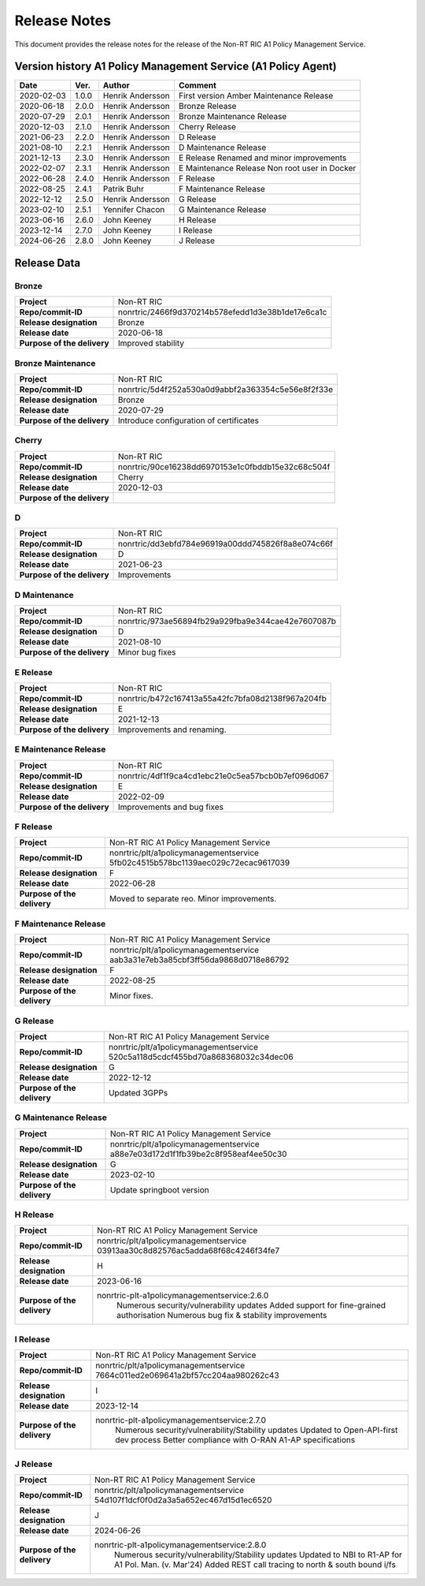 .. This work is licensed under a Creative Commons Attribution 4.0 International License.
.. http://creativecommons.org/licenses/by/4.0
.. Copyright (C) 2021 Nordix. All rights reserved.
.. Copyright (C) 2023-2024 OpenInfra Foundation Europe. All rights reserved.

=============
Release Notes
=============


This document provides the release notes for the release of the Non-RT RIC A1 Policy Management Service.


Version history A1 Policy Management Service (A1 Policy Agent)
==============================================================

+------------+----------+------------------+--------------------+
| **Date**   | **Ver.** | **Author**       | **Comment**        |
|            |          |                  |                    |
+------------+----------+------------------+--------------------+
| 2020-02-03 | 1.0.0    | Henrik Andersson | First version      |
|            |          |                  | Amber Maintenance  |
|            |          |                  | Release            |
+------------+----------+------------------+--------------------+
| 2020-06-18 | 2.0.0    | Henrik Andersson | Bronze Release     |
|            |          |                  |                    |
+------------+----------+------------------+--------------------+
| 2020-07-29 | 2.0.1    | Henrik Andersson | Bronze Maintenance |
|            |          |                  | Release            |
|            |          |                  |                    |
+------------+----------+------------------+--------------------+
| 2020-12-03 | 2.1.0    | Henrik Andersson | Cherry Release     |
|            |          |                  |                    |
+------------+----------+------------------+--------------------+
| 2021-06-23 | 2.2.0    | Henrik Andersson | D Release          |
|            |          |                  |                    |
+------------+----------+------------------+--------------------+
| 2021-08-10 | 2.2.1    | Henrik Andersson | D Maintenance      |
|            |          |                  | Release            |
|            |          |                  |                    |
+------------+----------+------------------+--------------------+
| 2021-12-13 | 2.3.0    | Henrik Andersson | E Release          |
|            |          |                  | Renamed and minor  |
|            |          |                  | improvements       |
+------------+----------+------------------+--------------------+
| 2022-02-07 | 2.3.1    | Henrik Andersson | E Maintenance      |
|            |          |                  | Release            |
|            |          |                  | Non root user in   |
|            |          |                  | Docker             |
+------------+----------+------------------+--------------------+
| 2022-06-28 | 2.4.0    | Henrik Andersson | F Release          |
|            |          |                  |                    |
+------------+----------+------------------+--------------------+
| 2022-08-25 | 2.4.1    | Patrik Buhr      | F Maintenance      |
|            |          |                  | Release            |
+------------+----------+------------------+--------------------+
| 2022-12-12 | 2.5.0    | Henrik Andersson | G Release          |
|            |          |                  |                    |
+------------+----------+------------------+--------------------+
| 2023-02-10 | 2.5.1    | Yennifer Chacon  | G Maintenance      |
|            |          |                  | Release            |
+------------+----------+------------------+--------------------+
| 2023-06-16 | 2.6.0    | John Keeney      | H Release          |
|            |          |                  |                    |
+------------+----------+------------------+--------------------+
| 2023-12-14 | 2.7.0    | John Keeney      | I Release          |
|            |          |                  |                    |
+------------+----------+------------------+--------------------+
| 2024-06-26 | 2.8.0    | John Keeney      | J Release          |
|            |          |                  |                    |
+------------+----------+------------------+--------------------+

Release Data
============

Bronze
------
+-----------------------------+---------------------------------------------------+
| **Project**                 | Non-RT RIC                                        |
|                             |                                                   |
+-----------------------------+---------------------------------------------------+
| **Repo/commit-ID**          | nonrtric/2466f9d370214b578efedd1d3e38b1de17e6ca1c |
|                             |                                                   |
+-----------------------------+---------------------------------------------------+
| **Release designation**     | Bronze                                            |
|                             |                                                   |
+-----------------------------+---------------------------------------------------+
| **Release date**            | 2020-06-18                                        |
|                             |                                                   |
+-----------------------------+---------------------------------------------------+
| **Purpose of the delivery** | Improved stability                                |
|                             |                                                   |
+-----------------------------+---------------------------------------------------+

Bronze Maintenance
------------------
+-----------------------------+---------------------------------------------------+
| **Project**                 | Non-RT RIC                                        |
|                             |                                                   |
+-----------------------------+---------------------------------------------------+
| **Repo/commit-ID**          | nonrtric/5d4f252a530a0d9abbf2a363354c5e56e8f2f33e |
|                             |                                                   |
+-----------------------------+---------------------------------------------------+
| **Release designation**     | Bronze                                            |
|                             |                                                   |
+-----------------------------+---------------------------------------------------+
| **Release date**            | 2020-07-29                                        |
|                             |                                                   |
+-----------------------------+---------------------------------------------------+
| **Purpose of the delivery** | Introduce configuration of certificates           |
|                             |                                                   |
+-----------------------------+---------------------------------------------------+

Cherry
------
+-----------------------------+---------------------------------------------------+
| **Project**                 | Non-RT RIC                                        |
|                             |                                                   |
+-----------------------------+---------------------------------------------------+
| **Repo/commit-ID**          | nonrtric/90ce16238dd6970153e1c0fbddb15e32c68c504f |
|                             |                                                   |
+-----------------------------+---------------------------------------------------+
| **Release designation**     | Cherry                                            |
|                             |                                                   |
+-----------------------------+---------------------------------------------------+
| **Release date**            | 2020-12-03                                        |
|                             |                                                   |
+-----------------------------+---------------------------------------------------+
| **Purpose of the delivery** |                                                   |
|                             |                                                   |
+-----------------------------+---------------------------------------------------+

D
-
+-----------------------------+---------------------------------------------------+
| **Project**                 | Non-RT RIC                                        |
|                             |                                                   |
+-----------------------------+---------------------------------------------------+
| **Repo/commit-ID**          | nonrtric/dd3ebfd784e96919a00ddd745826f8a8e074c66f |
|                             |                                                   |
+-----------------------------+---------------------------------------------------+
| **Release designation**     | D                                                 |
|                             |                                                   |
+-----------------------------+---------------------------------------------------+
| **Release date**            | 2021-06-23                                        |
|                             |                                                   |
+-----------------------------+---------------------------------------------------+
| **Purpose of the delivery** | Improvements                                      |
|                             |                                                   |
+-----------------------------+---------------------------------------------------+

D Maintenance
-------------
+-----------------------------+---------------------------------------------------+
| **Project**                 | Non-RT RIC                                        |
|                             |                                                   |
+-----------------------------+---------------------------------------------------+
| **Repo/commit-ID**          | nonrtric/973ae56894fb29a929fba9e344cae42e7607087b |
|                             |                                                   |
+-----------------------------+---------------------------------------------------+
| **Release designation**     | D                                                 |
|                             |                                                   |
+-----------------------------+---------------------------------------------------+
| **Release date**            | 2021-08-10                                        |
|                             |                                                   |
+-----------------------------+---------------------------------------------------+
| **Purpose of the delivery** | Minor bug fixes                                   |
+-----------------------------+---------------------------------------------------+

E Release
---------
+-----------------------------+---------------------------------------------------+
| **Project**                 | Non-RT RIC                                        |
|                             |                                                   |
+-----------------------------+---------------------------------------------------+
| **Repo/commit-ID**          | nonrtric/b472c167413a55a42fc7bfa08d2138f967a204fb |
|                             |                                                   |
+-----------------------------+---------------------------------------------------+
| **Release designation**     | E                                                 |
|                             |                                                   |
+-----------------------------+---------------------------------------------------+
| **Release date**            | 2021-12-13                                        |
|                             |                                                   |
+-----------------------------+---------------------------------------------------+
| **Purpose of the delivery** | Improvements and renaming.                        |
|                             |                                                   |
+-----------------------------+---------------------------------------------------+

E Maintenance Release
---------------------
+-----------------------------+---------------------------------------------------+
| **Project**                 | Non-RT RIC                                        |
|                             |                                                   |
+-----------------------------+---------------------------------------------------+
| **Repo/commit-ID**          | nonrtric/4df1f9ca4cd1ebc21e0c5ea57bcb0b7ef096d067 |
|                             |                                                   |
+-----------------------------+---------------------------------------------------+
| **Release designation**     | E                                                 |
|                             |                                                   |
+-----------------------------+---------------------------------------------------+
| **Release date**            | 2022-02-09                                        |
|                             |                                                   |
+-----------------------------+---------------------------------------------------+
| **Purpose of the delivery** | Improvements and bug fixes                        |
|                             |                                                   |
+-----------------------------+---------------------------------------------------+

F Release
---------
+-----------------------------+---------------------------------------------------+
| **Project**                 | Non-RT RIC A1 Policy Management Service           |
|                             |                                                   |
+-----------------------------+---------------------------------------------------+
| **Repo/commit-ID**          | nonrtric/plt/a1policymanagementservice            |
|                             | 5fb02c4515b578bc1139aec029c72ecac9617039          |
|                             |                                                   |
+-----------------------------+---------------------------------------------------+
| **Release designation**     | F                                                 |
|                             |                                                   |
+-----------------------------+---------------------------------------------------+
| **Release date**            | 2022-06-28                                        |
|                             |                                                   |
+-----------------------------+---------------------------------------------------+
| **Purpose of the delivery** | Moved to separate reo. Minor improvements.        |
|                             |                                                   |
+-----------------------------+---------------------------------------------------+

F Maintenance Release
---------------------
+-----------------------------+---------------------------------------------------+
| **Project**                 | Non-RT RIC A1 Policy Management Service           |
|                             |                                                   |
+-----------------------------+---------------------------------------------------+
| **Repo/commit-ID**          | nonrtric/plt/a1policymanagementservice            |
|                             | aab3a31e7eb3a85cbf3ff56da9868d0718e86792          |
|                             |                                                   |
+-----------------------------+---------------------------------------------------+
| **Release designation**     | F                                                 |
|                             |                                                   |
+-----------------------------+---------------------------------------------------+
| **Release date**            | 2022-08-25                                        |
|                             |                                                   |
+-----------------------------+---------------------------------------------------+
| **Purpose of the delivery** | Minor fixes.                                      |
|                             |                                                   |
+-----------------------------+---------------------------------------------------+

G Release
---------
+-----------------------------+---------------------------------------------------+
| **Project**                 | Non-RT RIC A1 Policy Management Service           |
|                             |                                                   |
+-----------------------------+---------------------------------------------------+
| **Repo/commit-ID**          | nonrtric/plt/a1policymanagementservice            |
|                             | 520c5a118d5cdcf455bd70a868368032c34dec06          |
|                             |                                                   |
+-----------------------------+---------------------------------------------------+
| **Release designation**     | G                                                 |
|                             |                                                   |
+-----------------------------+---------------------------------------------------+
| **Release date**            | 2022-12-12                                        |
|                             |                                                   |
+-----------------------------+---------------------------------------------------+
| **Purpose of the delivery** | Updated 3GPPs                                     |
|                             |                                                   |
+-----------------------------+---------------------------------------------------+

G Maintenance Release
---------------------
+-----------------------------+---------------------------------------------------+
| **Project**                 | Non-RT RIC A1 Policy Management Service           |
|                             |                                                   |
+-----------------------------+---------------------------------------------------+
| **Repo/commit-ID**          | nonrtric/plt/a1policymanagementservice            |
|                             | a88e7e03d172d1f1fb39be2c8f958eaf4ee50c30          |
|                             |                                                   |
+-----------------------------+---------------------------------------------------+
| **Release designation**     | G                                                 |
|                             |                                                   |
+-----------------------------+---------------------------------------------------+
| **Release date**            | 2023-02-10                                        |
|                             |                                                   |
+-----------------------------+---------------------------------------------------+
| **Purpose of the delivery** | Update springboot version                         |
|                             |                                                   |
+-----------------------------+---------------------------------------------------+

H Release
---------
+-----------------------------+---------------------------------------------------+
| **Project**                 | Non-RT RIC A1 Policy Management Service           |
|                             |                                                   |
+-----------------------------+---------------------------------------------------+
| **Repo/commit-ID**          | nonrtric/plt/a1policymanagementservice            |
|                             | 03913aa30c8d82576ac5adda68f68c4246f34fe7          |
|                             |                                                   |
+-----------------------------+---------------------------------------------------+
| **Release designation**     | H                                                 |
|                             |                                                   |
+-----------------------------+---------------------------------------------------+
| **Release date**            | 2023-06-16                                        |
|                             |                                                   |
+-----------------------------+---------------------------------------------------+
| **Purpose of the delivery** | nonrtric-plt-a1policymanagementservice:2.6.0      |
|                             |   Numerous security/vulnerability updates         |
|                             |   Added support for fine-grained authorisation    |
|                             |   Numerous bug fix & stability improvements       |
+-----------------------------+---------------------------------------------------+

I Release
---------
+-----------------------------+--------------------------------------------------------+
| **Project**                 | Non-RT RIC A1 Policy Management Service                |
|                             |                                                        |
+-----------------------------+--------------------------------------------------------+
| **Repo/commit-ID**          | nonrtric/plt/a1policymanagementservice                 |
|                             | 7664c011ed2e069641a2bf57cc204aa980262c43               |
|                             |                                                        |
+-----------------------------+--------------------------------------------------------+
| **Release designation**     | I                                                      |
|                             |                                                        |
+-----------------------------+--------------------------------------------------------+
| **Release date**            | 2023-12-14                                             |
|                             |                                                        |
+-----------------------------+--------------------------------------------------------+
| **Purpose of the delivery** | nonrtric-plt-a1policymanagementservice:2.7.0           |
|                             |   Numerous security/vulnerability/Stability updates    |
|                             |   Updated to Open-API-first dev process                |
|                             |   Better compliance with O-RAN A1-AP specifications    |
|                             |                                                        |
+-----------------------------+--------------------------------------------------------+

J Release
---------
+-----------------------------+--------------------------------------------------------+
| **Project**                 | Non-RT RIC A1 Policy Management Service                |
|                             |                                                        |
+-----------------------------+--------------------------------------------------------+
| **Repo/commit-ID**          | nonrtric/plt/a1policymanagementservice                 |
|                             | 54d107f1dcf0f0d2a3a5a652ec467d15d1ec6520               |
|                             |                                                        |
+-----------------------------+--------------------------------------------------------+
| **Release designation**     | J                                                      |
|                             |                                                        |
+-----------------------------+--------------------------------------------------------+
| **Release date**            | 2024-06-26                                             |
|                             |                                                        |
+-----------------------------+--------------------------------------------------------+
| **Purpose of the delivery** | nonrtric-plt-a1policymanagementservice:2.8.0           |
|                             |   Numerous security/vulnerability/Stability updates    |
|                             |   Updated to NBI to R1-AP for A1 Pol. Man. (v. Mar'24) |
|                             |   Added REST call tracing to north & south bound i/fs  |
|                             |                                                        |
+-----------------------------+--------------------------------------------------------+